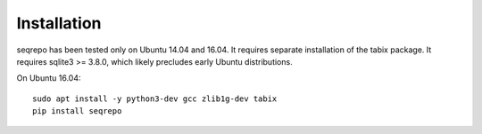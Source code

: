 Installation
!!!!!!!!!!!!

seqrepo has been tested only on Ubuntu 14.04 and 16.04.  It requires
separate installation of the tabix package.  It requires sqlite3 >=
3.8.0, which likely precludes early Ubuntu distributions.

On Ubuntu 16.04::

  sudo apt install -y python3-dev gcc zlib1g-dev tabix
  pip install seqrepo
